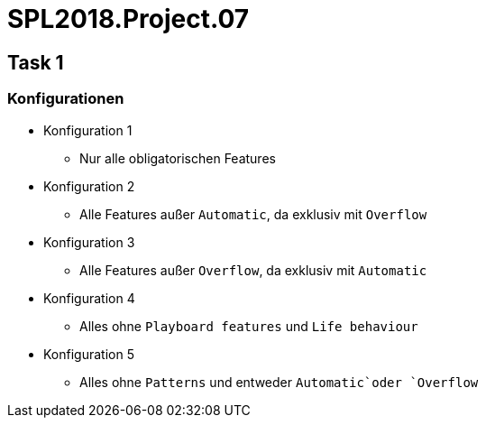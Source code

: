 = SPL2018.Project.07

== Task 1

=== Konfigurationen
* Konfiguration 1
    ** Nur alle obligatorischen Features
* Konfiguration 2
    ** Alle Features außer `Automatic`, da exklusiv mit `Overflow`
* Konfiguration 3
    ** Alle Features außer `Overflow`, da exklusiv mit `Automatic`
* Konfiguration 4
    ** Alles ohne `Playboard features` und `Life behaviour`
* Konfiguration 5
    ** Alles ohne `Patterns` und entweder `Automatic`oder `Overflow`

